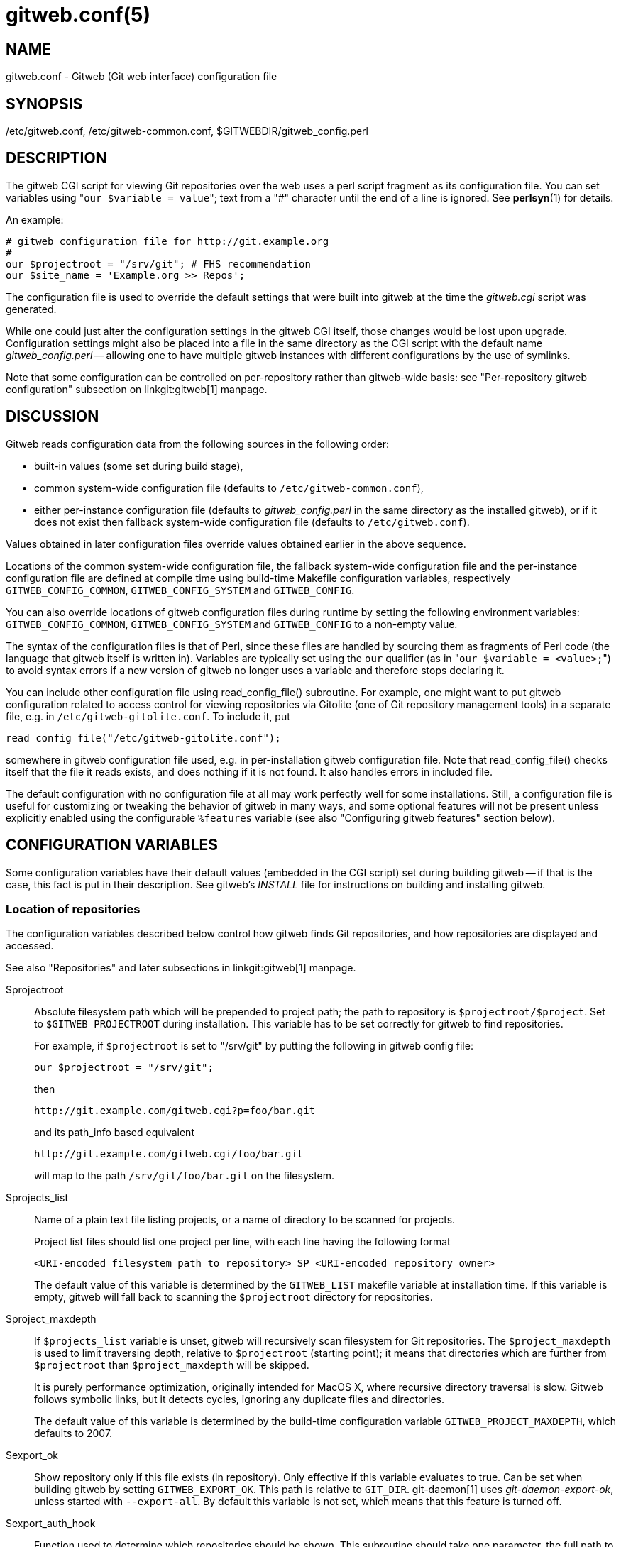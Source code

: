gitweb.conf(5)
==============

NAME
----
gitweb.conf - Gitweb (Git web interface) configuration file

SYNOPSIS
--------
/etc/gitweb.conf, /etc/gitweb-common.conf, $GITWEBDIR/gitweb_config.perl

DESCRIPTION
-----------

The gitweb CGI script for viewing Git repositories over the web uses a
perl script fragment as its configuration file.  You can set variables
using "`our $variable = value`"; text from a "#" character until the
end of a line is ignored.  See *perlsyn*(1) for details.

An example:

------------------------------------------------
# gitweb configuration file for http://git.example.org
#
our $projectroot = "/srv/git"; # FHS recommendation
our $site_name = 'Example.org >> Repos';
------------------------------------------------


The configuration file is used to override the default settings that
were built into gitweb at the time the 'gitweb.cgi' script was generated.

While one could just alter the configuration settings in the gitweb
CGI itself, those changes would be lost upon upgrade.  Configuration
settings might also be placed into a file in the same directory as the
CGI script with the default name 'gitweb_config.perl' -- allowing
one to have multiple gitweb instances with different configurations by
the use of symlinks.

Note that some configuration can be controlled on per-repository rather than
gitweb-wide basis: see "Per-repository gitweb configuration" subsection on
linkgit:gitweb[1] manpage.


DISCUSSION
----------
Gitweb reads configuration data from the following sources in the
following order:

 * built-in values (some set during build stage),

 * common system-wide configuration file (defaults to
   `/etc/gitweb-common.conf`),

 * either per-instance configuration file (defaults to 'gitweb_config.perl'
   in the same directory as the installed gitweb), or if it does not exist
   then fallback system-wide configuration file (defaults to `/etc/gitweb.conf`).

Values obtained in later configuration files override values obtained earlier
in the above sequence.

Locations of the common system-wide configuration file, the fallback
system-wide configuration file and the per-instance configuration file
are defined at compile time using build-time Makefile configuration
variables, respectively `GITWEB_CONFIG_COMMON`, `GITWEB_CONFIG_SYSTEM`
and `GITWEB_CONFIG`.

You can also override locations of gitweb configuration files during
runtime by setting the following environment variables:
`GITWEB_CONFIG_COMMON`, `GITWEB_CONFIG_SYSTEM` and `GITWEB_CONFIG`
to a non-empty value.


The syntax of the configuration files is that of Perl, since these files are
handled by sourcing them as fragments of Perl code (the language that
gitweb itself is written in). Variables are typically set using the
`our` qualifier (as in "`our $variable = <value>;`") to avoid syntax
errors if a new version of gitweb no longer uses a variable and therefore
stops declaring it.

You can include other configuration file using read_config_file()
subroutine.  For example, one might want to put gitweb configuration
related to access control for viewing repositories via Gitolite (one
of Git repository management tools) in a separate file, e.g. in
`/etc/gitweb-gitolite.conf`.  To include it, put

--------------------------------------------------
read_config_file("/etc/gitweb-gitolite.conf");
--------------------------------------------------

somewhere in gitweb configuration file used, e.g. in per-installation
gitweb configuration file.  Note that read_config_file() checks itself
that the file it reads exists, and does nothing if it is not found.
It also handles errors in included file.


The default configuration with no configuration file at all may work
perfectly well for some installations.  Still, a configuration file is
useful for customizing or tweaking the behavior of gitweb in many ways, and
some optional features will not be present unless explicitly enabled using
the configurable `%features` variable (see also "Configuring gitweb
features" section below).


CONFIGURATION VARIABLES
-----------------------
Some configuration variables have their default values (embedded in the CGI
script) set during building gitweb -- if that is the case, this fact is put
in their description.  See gitweb's 'INSTALL' file for instructions on building
and installing gitweb.


Location of repositories
~~~~~~~~~~~~~~~~~~~~~~~~
The configuration variables described below control how gitweb finds
Git repositories, and how repositories are displayed and accessed.

See also "Repositories" and later subsections in linkgit:gitweb[1] manpage.

$projectroot::
	Absolute filesystem path which will be prepended to project path;
	the path to repository is `$projectroot/$project`.  Set to
	`$GITWEB_PROJECTROOT` during installation.  This variable has to be
	set correctly for gitweb to find repositories.
+
For example, if `$projectroot` is set to "/srv/git" by putting the following
in gitweb config file:
+
----------------------------------------------------------------------------
our $projectroot = "/srv/git";
----------------------------------------------------------------------------
+
then
+
------------------------------------------------
http://git.example.com/gitweb.cgi?p=foo/bar.git
------------------------------------------------
+
and its path_info based equivalent
+
------------------------------------------------
http://git.example.com/gitweb.cgi/foo/bar.git
------------------------------------------------
+
will map to the path `/srv/git/foo/bar.git` on the filesystem.

$projects_list::
	Name of a plain text file listing projects, or a name of directory
	to be scanned for projects.
+
Project list files should list one project per line, with each line
having the following format
+
-----------------------------------------------------------------------------
<URI-encoded filesystem path to repository> SP <URI-encoded repository owner>
-----------------------------------------------------------------------------
+
The default value of this variable is determined by the `GITWEB_LIST`
makefile variable at installation time.  If this variable is empty, gitweb
will fall back to scanning the `$projectroot` directory for repositories.

$project_maxdepth::
	If `$projects_list` variable is unset, gitweb will recursively
	scan filesystem for Git repositories.  The `$project_maxdepth`
	is used to limit traversing depth, relative to `$projectroot`
	(starting point); it means that directories which are further
	from `$projectroot` than `$project_maxdepth` will be skipped.
+
It is purely performance optimization, originally intended for MacOS X,
where recursive directory traversal is slow.  Gitweb follows symbolic
links, but it detects cycles, ignoring any duplicate files and directories.
+
The default value of this variable is determined by the build-time
configuration variable `GITWEB_PROJECT_MAXDEPTH`, which defaults to
2007.

$export_ok::
	Show repository only if this file exists (in repository).  Only
	effective if this variable evaluates to true.  Can be set when
	building gitweb by setting `GITWEB_EXPORT_OK`.  This path is
	relative to `GIT_DIR`.  git-daemon[1] uses 'git-daemon-export-ok',
	unless started with `--export-all`.  By default this variable is
	not set, which means that this feature is turned off.

$export_auth_hook::
	Function used to determine which repositories should be shown.
	This subroutine should take one parameter, the full path to
	a project, and if it returns true, that project will be included
	in the projects list and can be accessed through gitweb as long
	as it fulfills the other requirements described by $export_ok,
	$projects_list, and $projects_maxdepth.  Example:
+
----------------------------------------------------------------------------
our $export_auth_hook = sub { return -e "$_[0]/git-daemon-export-ok"; };
----------------------------------------------------------------------------
+
though the above might be done by using `$export_ok` instead
+
----------------------------------------------------------------------------
our $export_ok = "git-daemon-export-ok";
----------------------------------------------------------------------------
+
If not set (default), it means that this feature is disabled.
+
See also more involved example in "Controlling access to Git repositories"
subsection on linkgit:gitweb[1] manpage.

$strict_export::
	Only allow viewing of repositories also shown on the overview page.
	This for example makes `$export_ok` file decide if repository is
	available and not only if it is shown.  If `$projects_list` points to
	file with list of project, only those repositories listed would be
	available for gitweb.  Can be set during building gitweb via
	`GITWEB_STRICT_EXPORT`.  By default this variable is not set, which
	means that you can directly access those repositories that are hidden
	from projects list page (e.g. the are not listed in the $projects_list
	file).


Finding files
~~~~~~~~~~~~~
The following configuration variables tell gitweb where to find files.
The values of these variables are paths on the filesystem.

$GIT::
	Core git executable to use.  By default set to `$GIT_BINDIR/git`, which
	in turn is by default set to `$(bindir)/git`.  If you use Git installed
	from a binary package, you should usually set this to "/usr/bin/git".
	This can just be "git" if your web server has a sensible PATH; from
	security point of view it is better to use absolute path to git binary.
	If you have multiple Git versions installed it can be used to choose
	which one to use.  Must be (correctly) set for gitweb to be able to
	work.

$mimetypes_file::
	File to use for (filename extension based) guessing of MIME types before
	trying `/etc/mime.types`.  *NOTE* that this path, if relative, is taken
	as relative to the current Git repository, not to CGI script.  If unset,
	only `/etc/mime.types` is used (if present on filesystem).  If no mimetypes
	file is found, mimetype guessing based on extension of file is disabled.
	Unset by default.

$highlight_bin::
	Path to the highlight executable to use (it must be the one from
	http://andre-simon.de/zip/download.php[] due to assumptions about parameters and output).
	By default set to 'highlight'; set it to full path to highlight
	executable if it is not installed on your web server's PATH.
	Note that 'highlight' feature must be set for gitweb to actually
	use syntax highlighting.
+
*NOTE*: for a file to be highlighted, its syntax type must be detected
and that syntax must be supported by "highlight".  The default syntax
detection is minimal, and there are many supported syntax types with no
detection by default.  There are three options for adding syntax
detection.  The first and second priority are `%highlight_basename` and
`%highlight_ext`, which detect based on basename (the full filename, for
example "Makefile") and extension (for example "sh").  The keys of these
hashes are the basename and extension, respectively, and the value for a
given key is the name of the syntax to be passed via `--syntax <syntax>`
to "highlight".  The last priority is the "highlight" configuration of
`Shebang` regular expressions to detect the language based on the first
line in the file, (for example, matching the line "#!/bin/bash").  See
the highlight documentation and the default config at
/etc/highlight/filetypes.conf for more details.
+
For example if repositories you are hosting use "phtml" extension for
PHP files, and you want to have correct syntax-highlighting for those
files, you can add the following to gitweb configuration:
+
---------------------------------------------------------
our %highlight_ext;
$highlight_ext{'phtml'} = 'php';
---------------------------------------------------------


Links and their targets
~~~~~~~~~~~~~~~~~~~~~~~
The configuration variables described below configure some of gitweb links:
their target and their look (text or image), and where to find page
prerequisites (stylesheet, favicon, images, scripts).  Usually they are left
at their default values, with the possible exception of `@stylesheets`
variable.

@stylesheets::
	List of URIs of stylesheets (relative to the base URI of a page). You
	might specify more than one stylesheet, for example to use "gitweb.css"
	as base with site specific modifications in a separate stylesheet
	to make it easier to upgrade gitweb.  For example, you can add
	a `site` stylesheet by putting
+
----------------------------------------------------------------------------
push @stylesheets, "gitweb-site.css";
----------------------------------------------------------------------------
+
in the gitweb config file.  Those values that are relative paths are
relative to base URI of gitweb.
+
This list should contain the URI of gitweb's standard stylesheet.  The default
URI of gitweb stylesheet can be set at build time using the `GITWEB_CSS`
makefile variable.  Its default value is `static/gitweb.css`
(or `static/gitweb.min.css` if the `CSSMIN` variable is defined,
i.e. if CSS minifier is used during build).
+
*Note*: there is also a legacy `$stylesheet` configuration variable, which was
used by older gitweb.  If `$stylesheet` variable is defined, only CSS stylesheet
given by this variable is used by gitweb.

$logo::
	Points to the location where you put 'git-logo.png' on your web
	server, or to be more the generic URI of logo, 72x27 size).  This image
	is displayed in the top right corner of each gitweb page and used as
	a logo for the Atom feed.  Relative to the base URI of gitweb (as a path).
	Can be adjusted when building gitweb using `GITWEB_LOGO` variable
	By default set to `static/git-logo.png`.

$favicon::
	Points to the location where you put 'git-favicon.png' on your web
	server, or to be more the generic URI of favicon, which will be served
	as "image/png" type.  Web browsers that support favicons (website icons)
	may display them in the browser's URL bar and next to the site name in
	bookmarks.  Relative to the base URI of gitweb.  Can be adjusted at
	build time using `GITWEB_FAVICON` variable.
	By default set to `static/git-favicon.png`.

$javascript::
	Points to the location where you put 'gitweb.js' on your web server,
	or to be more generic the URI of JavaScript code used by gitweb.
	Relative to the base URI of gitweb.  Can be set at build time using
	the `GITWEB_JS` build-time configuration variable.
+
The default value is either `static/gitweb.js`, or `static/gitweb.min.js` if
the `JSMIN` build variable was defined, i.e. if JavaScript minifier was used
at build time.  *Note* that this single file is generated from multiple
individual JavaScript "modules".

$home_link::
	Target of the home link on the top of all pages (the first part of view
	"breadcrumbs").  By default it is set to the absolute URI of a current page
	(to the value of `$my_uri` variable, or to "/" if `$my_uri` is undefined
	or is an empty string).

$home_link_str::
	Label for the "home link" at the top of all pages, leading to `$home_link`
	(usually the main gitweb page, which contains the projects list).  It is
	used as the first component of gitweb's "breadcrumb trail":
	`<home-link> / <project> / <action>`.  Can be set at build time using
	the `GITWEB_HOME_LINK_STR` variable.  By default it is set to "projects",
	as this link leads to the list of projects.  Another popular choice is to
	set it to the name of site.  Note that it is treated as raw HTML so it
	should not be set from untrusted sources.

@extra_breadcrumbs::
	Additional links to be added to the start of the breadcrumb trail before
	the home link, to pages that are logically "above" the gitweb projects
	list, such as the organization and department which host the gitweb
	server. Each element of the list is a reference to an array, in which
	element 0 is the link text (equivalent to `$home_link_str`) and element
	1 is the target URL (equivalent to `$home_link`).
+
For example, the following setting produces a breadcrumb trail like
"home / dev / projects / ..." where "projects" is the home link.
+
----------------------------------------------------------------------------
    our @extra_breadcrumbs = (
      [ 'home' => 'https://www.example.org/' ],
      [ 'dev'  => 'https://dev.example.org/' ],
    );
----------------------------------------------------------------------------

$logo_url::
$logo_label::
	URI and label (title) for the Git logo link (or your site logo,
	if you chose to use different logo image). By default, these both
	refer to Git homepage, https://git-scm.com[]; in the past, they pointed
	to Git documentation at https://www.kernel.org[].


Changing gitweb's look
~~~~~~~~~~~~~~~~~~~~~~
You can adjust how pages generated by gitweb look using the variables described
below.  You can change the site name, add common headers and footers for all
pages, and add a description of this gitweb installation on its main page
(which is the projects list page), etc.

$site_name::
	Name of your site or organization, to appear in page titles.  Set it
	to something descriptive for clearer bookmarks etc.  If this variable
	is not set or is, then gitweb uses the value of the `SERVER_NAME`
	`CGI` environment variable, setting site name to "$SERVER_NAME Git",
	or "Untitled Git" if this variable is not set (e.g. if running gitweb
	as standalone script).
+
Can be set using the `GITWEB_SITENAME` at build time.  Unset by default.

$site_html_head_string::
	HTML snippet to be included in the <head> section of each page.
	Can be set using `GITWEB_SITE_HTML_HEAD_STRING` at build time.
	No default value.

$site_header::
	Name of a file with HTML to be included at the top of each page.
	Relative to the directory containing the 'gitweb.cgi' script.
	Can be set using `GITWEB_SITE_HEADER` at build time.  No default
	value.

$site_footer::
	Name of a file with HTML to be included at the bottom of each page.
	Relative to the directory containing the 'gitweb.cgi' script.
	Can be set using `GITWEB_SITE_FOOTER` at build time.  No default
	value.

$home_text::
	Name of a HTML file which, if it exists, is included on the
	gitweb projects overview page ("projects_list" view).  Relative to
	the directory containing the gitweb.cgi script.  Default value
	can be adjusted during build time using `GITWEB_HOMETEXT` variable.
	By default set to 'indextext.html'.

$projects_list_description_width::
	The width (in characters) of the "Description" column of the projects list.
	Longer descriptions will be truncated (trying to cut at word boundary);
	the full description is available in the 'title' attribute (usually shown on
	mouseover).  The default is 25, which might be too small if you
	use long project descriptions.

$default_projects_order::
	Default value of ordering of projects on projects list page, which
	means the ordering used if you don't explicitly sort projects list
	(if there is no "o" CGI query parameter in the URL).  Valid values
	are "none" (unsorted), "project" (projects are by project name,
	i.e. path to repository relative to `$projectroot`), "descr"
	(project description), "owner", and "age" (by date of most current
	commit).
+
Default value is "project".  Unknown value means unsorted.


Changing gitweb's behavior
~~~~~~~~~~~~~~~~~~~~~~~~~~
These configuration variables control _internal_ gitweb behavior.

$default_blob_plain_mimetype::
	Default mimetype for the blob_plain (raw) view, if mimetype checking
	doesn't result in some other type; by default "text/plain".
	Gitweb guesses mimetype of a file to display based on extension
	of its filename, using `$mimetypes_file` (if set and file exists)
	and `/etc/mime.types` files (see *mime.types*(5) manpage; only
	filename extension rules are supported by gitweb).

$default_text_plain_charset::
	Default charset for text files. If this is not set, the web server
	configuration will be used.  Unset by default.

$fallback_encoding::
	Gitweb assumes this charset when a line contains non-UTF-8 characters.
	The fallback decoding is used without error checking, so it can be even
	"utf-8". The value must be a valid encoding; see the *Encoding::Supported*(3pm)
	man page for a list. The default is "latin1", aka. "iso-8859-1".

@diff_opts::
	Rename detection options for git-diff and git-diff-tree. The default is
	(\'-M'); set it to (\'-C') or (\'-C', \'-C') to also detect copies,
	or set it to () i.e. empty list if you don't want to have renames
	detection.
+
*Note* that rename and especially copy detection can be quite
CPU-intensive.  Note also that non Git tools can have problems with
patches generated with options mentioned above, especially when they
involve file copies (\'-C') or criss-cross renames (\'-B').


Some optional features and policies
~~~~~~~~~~~~~~~~~~~~~~~~~~~~~~~~~~~
Most of features are configured via `%feature` hash; however some of extra
gitweb features can be turned on and configured using variables described
below.  This list beside configuration variables that control how gitweb
looks does contain variables configuring administrative side of gitweb
(e.g. cross-site scripting prevention; admittedly this as side effect
affects how "summary" pages look like, or load limiting).

@git_base_url_list::
	List of Git base URLs.  These URLs are used to generate URLs
	describing from where to fetch a project, which are shown on
	project summary page.  The full fetch URL is "`$git_base_url/$project`",
	for each element of this list. You can set up multiple base URLs
	(for example one for `git://` protocol, and one for `http://`
	protocol).
+
Note that per repository configuration can be set in `$GIT_DIR/cloneurl`
file, or as values of multi-value `gitweb.url` configuration variable in
project config.  Per-repository configuration takes precedence over value
composed from `@git_base_url_list` elements and project name.
+
You can setup one single value (single entry/item in this list) at build
time by setting the `GITWEB_BASE_URL` build-time configuration variable.
By default it is set to (), i.e. an empty list.  This means that gitweb
would not try to create project URL (to fetch) from project name.

$projects_list_group_categories::
	Whether to enable the grouping of projects by category on the project
	list page. The category of a project is determined by the
	`$GIT_DIR/category` file or the `gitweb.category` variable in each
	repository's configuration.  Disabled by default (set to 0).

$project_list_default_category::
	Default category for projects for which none is specified.  If this is
	set to the empty string, such projects will remain uncategorized and
	listed at the top, above categorized projects.  Used only if project
	categories are enabled, which means if `$projects_list_group_categories`
	is true.  By default set to "" (empty string).

$prevent_xss::
	If true, some gitweb features are disabled to prevent content in
	repositories from launching cross-site scripting (XSS) attacks.  Set this
	to true if you don't trust the content of your repositories.
	False by default (set to 0).

$maxload::
	Used to set the maximum load that we will still respond to gitweb queries.
	If the server load exceeds this value then gitweb will return
	"503 Service Unavailable" error.  The server load is taken to be 0
	if gitweb cannot determine its value.  Currently it works only on Linux,
	where it uses `/proc/loadavg`; the load there is the number of active
	tasks on the system -- processes that are actually running -- averaged
	over the last minute.
+
Set `$maxload` to undefined value (`undef`) to turn this feature off.
The default value is 300.

$omit_age_column::
	If true, omit the column with date of the most current commit on the
	projects list page. It can save a bit of I/O and a fork per repository.

$omit_owner::
	If true prevents displaying information about repository owner.

$per_request_config::
	If this is set to code reference, it will be run once for each request.
	You can set parts of configuration that change per session this way.
	For example, one might use the following code in a gitweb configuration
	file
+
--------------------------------------------------------------------------------
our $per_request_config = sub {
	$ENV{GL_USER} = $cgi->remote_user || "gitweb";
};
--------------------------------------------------------------------------------
+
If `$per_request_config` is not a code reference, it is interpreted as boolean
value.  If it is true gitweb will process config files once per request,
and if it is false gitweb will process config files only once, each time it
is executed.  True by default (set to 1).
+
*NOTE*: `$my_url`, `$my_uri`, and `$base_url` are overwritten with their default
values before every request, so if you want to change them, be sure to set
this variable to true or a code reference effecting the desired changes.
+
This variable matters only when using persistent web environments that
serve multiple requests using single gitweb instance, like mod_perl,
FastCGI or Plackup.


Other variables
~~~~~~~~~~~~~~~
Usually you should not need to change (adjust) any of configuration
variables described below; they should be automatically set by gitweb to
correct value.


$version::
	Gitweb version, set automatically when creating gitweb.cgi from
	gitweb.perl. You might want to modify it if you are running modified
	gitweb, for example
+
---------------------------------------------------
our $version .= " with caching";
---------------------------------------------------
+
if you run modified version of gitweb with caching support.  This variable
is purely informational, used e.g. in the "generator" meta header in HTML
header.

$my_url::
$my_uri::
	Full URL and absolute URL of the gitweb script;
	in earlier versions of gitweb you might have need to set those
	variables, but now there should be no need to do it.  See
	`$per_request_config` if you need to set them still.

$base_url::
	Base URL for relative URLs in pages generated by gitweb,
	(e.g. `$logo`, `$favicon`, `@stylesheets` if they are relative URLs),
	needed and used '<base href="$base_url">' only for URLs with nonempty
	PATH_INFO.  Usually gitweb sets its value correctly,
	and there is no need to set this variable, e.g. to $my_uri or "/".
	See `$per_request_config` if you need to override it anyway.


CONFIGURING GITWEB FEATURES
---------------------------
Many gitweb features can be enabled (or disabled) and configured using the
`%feature` hash.  Names of gitweb features are keys of this hash.

Each `%feature` hash element is a hash reference and has the following
structure:
----------------------------------------------------------------------
"<feature-name>" => {
	"sub" => <feature-sub-(subroutine)>,
	"override" => <allow-override-(boolean)>,
	"default" => [ <options>... ]
},
----------------------------------------------------------------------
Some features cannot be overridden per project.  For those
features the structure of appropriate `%feature` hash element has a simpler
form:
----------------------------------------------------------------------
"<feature-name>" => {
	"override" => 0,
	"default" => [ <options>... ]
},
----------------------------------------------------------------------
As one can see it lacks the \'sub' element.

The meaning of each part of feature configuration is described
below:

default::
	List (array reference) of feature parameters (if there are any),
	used also to toggle (enable or disable) given feature.
+
Note that it is currently *always* an array reference, even if
feature doesn't accept any configuration parameters, and \'default'
is used only to turn it on or off.  In such case you turn feature on
by setting this element to `[1]`, and torn it off by setting it to
`[0]`.  See also the passage about the "blame" feature in the "Examples"
section.
+
To disable features that accept parameters (are configurable), you
need to set this element to empty list i.e. `[]`.

override::
	If this field has a true value then the given feature is
	overridable, which means that it can be configured
	(or enabled/disabled) on a per-repository basis.
+
Usually given "<feature>" is configurable via the `gitweb.<feature>`
config variable in the per-repository Git configuration file.
+
*Note* that no feature is overridable by default.

sub::
	Internal detail of implementation.  What is important is that
	if this field is not present then per-repository override for
	given feature is not supported.
+
You wouldn't need to ever change it in gitweb config file.


Features in `%feature`
~~~~~~~~~~~~~~~~~~~~~~
The gitweb features that are configurable via `%feature` hash are listed
below.  This should be a complete list, but ultimately the authoritative
and complete list is in gitweb.cgi source code, with features described
in the comments.

blame::
	Enable the "blame" and "blame_incremental" blob views, showing for
	each line the last commit that modified it; see linkgit:git-blame[1].
	This can be very CPU-intensive and is therefore disabled by default.
+
This feature can be configured on a per-repository basis via
repository's `gitweb.blame` configuration variable (boolean).

snapshot::
	Enable and configure the "snapshot" action, which allows user to
	download a compressed archive of any tree or commit, as produced
	by linkgit:git-archive[1] and possibly additionally compressed.
	This can potentially generate high traffic if you have large project.
+
The value of \'default' is a list of names of snapshot formats,
defined in `%known_snapshot_formats` hash, that you wish to offer.
Supported formats include "tgz", "tbz2", "txz" (gzip/bzip2/xz
compressed tar archive) and "zip"; please consult gitweb sources for
a definitive list.  By default only "tgz" is offered.
+
This feature can be configured on a per-repository basis via
repository's `gitweb.snapshot` configuration variable, which contains
a comma separated list of formats or "none" to disable snapshots.
Unknown values are ignored.

grep::
	Enable grep search, which lists the files in currently selected
	tree (directory) containing the given string; see linkgit:git-grep[1].
	This can be potentially CPU-intensive, of course.  Enabled by default.
+
This feature can be configured on a per-repository basis via
repository's `gitweb.grep` configuration variable (boolean).

pickaxe::
	Enable the so called pickaxe search, which will list the commits
	that introduced or removed a given string in a file.  This can be
	practical and quite faster alternative to "blame" action, but it is
	still potentially CPU-intensive.  Enabled by default.
+
The pickaxe search is described in linkgit:git-log[1] (the
description of `-S<string>` option, which refers to pickaxe entry in
linkgit:gitdiffcore[7] for more details).
+
This feature can be configured on a per-repository basis by setting
repository's `gitweb.pickaxe` configuration variable (boolean).

show-sizes::
	Enable showing size of blobs (ordinary files) in a "tree" view, in a
	separate column, similar to what `ls -l` does; see description of
	`-l` option in linkgit:git-ls-tree[1] manpage.  This costs a bit of
	I/O.  Enabled by default.
+
This feature can be configured on a per-repository basis via
repository's `gitweb.showSizes` configuration variable (boolean).

patches::
	Enable and configure "patches" view, which displays list of commits in email
	(plain text) output format; see also linkgit:git-format-patch[1].
	The value is the maximum number of patches in a patchset generated
	in "patches" view.  Set the 'default' field to a list containing single
	item of or to an empty list to disable patch view, or to a list
	containing a single negative number to remove any limit.
	Default value is 16.
+
This feature can be configured on a per-repository basis via
repository's `gitweb.patches` configuration variable (integer).

avatar::
	Avatar support.  When this feature is enabled, views such as
	"shortlog" or "commit" will display an avatar associated with
	the email of each committer and author.
+
Currently available providers are *"gravatar"* and *"picon"*.
Only one provider at a time can be selected ('default' is one element list).
If an unknown provider is specified, the feature is disabled.
*Note* that some providers might require extra Perl packages to be
installed; see `gitweb/INSTALL` for more details.
+
This feature can be configured on a per-repository basis via
repository's `gitweb.avatar` configuration variable.
+
See also `%avatar_size` with pixel sizes for icons and avatars
("default" is used for one-line like "log" and "shortlog", "double"
is used for two-line like "commit", "commitdiff" or "tag").  If the
default font sizes or lineheights are changed (e.g. via adding extra
CSS stylesheet in `@stylesheets`), it may be appropriate to change
these values.

email-privacy::
	Redact e-mail addresses from the generated HTML, etc. content.
	This obscures e-mail addresses retrieved from the author/committer
	and comment sections of the Git log.
	It is meant to hinder web crawlers that harvest and abuse addresses.
	Such crawlers may not respect robots.txt.
	Note that users and user tools also see the addresses as redacted.
	If Gitweb is not the final step in a workflow then subsequent steps
	may misbehave because of the redacted information they receive.
	Disabled by default.

highlight::
	Server-side syntax highlight support in "blob" view.  It requires
	`$highlight_bin` program to be available (see the description of
	this variable in the "Configuration variables" section above),
	and therefore is disabled by default.
+
This feature can be configured on a per-repository basis via
repository's `gitweb.highlight` configuration variable (boolean).

remote_heads::
	Enable displaying remote heads (remote-tracking branches) in the "heads"
	list.  In most cases the list of remote-tracking branches is an
	unnecessary internal private detail, and this feature is therefore
	disabled by default.  linkgit:git-instaweb[1], which is usually used
	to browse local repositories, enables and uses this feature.
+
This feature can be configured on a per-repository basis via
repository's `gitweb.remote_heads` configuration variable (boolean).


The remaining features cannot be overridden on a per project basis.

search::
	Enable text search, which will list the commits which match author,
	committer or commit text to a given string; see the description of
	`--author`, `--committer` and `--grep` options in linkgit:git-log[1]
	manpage.  Enabled by default.
+
Project specific override is not supported.

forks::
	If this feature is enabled, gitweb considers projects in
	subdirectories of project root (basename) to be forks of existing
	projects.  For each project +$projname.git+, projects in the
	+$projname/+ directory and its subdirectories will not be
	shown in the main projects list.  Instead, a \'+' mark is shown
	next to `$projname`, which links to a "forks" view that lists all
	the forks (all projects in `$projname/` subdirectory).  Additionally
	a "forks" view for a project is linked from project summary page.
+
If the project list is taken from a file (+$projects_list+ points to a
file), forks are only recognized if they are listed after the main project
in that file.
+
Project specific override is not supported.

actions::
	Insert custom links to the action bar of all project pages.  This
	allows you to link to third-party scripts integrating into gitweb.
+
The "default" value consists of a list of triplets in the form
`("<label>", "<link>", "<position>")` where "position" is the label
after which to insert the link, "link" is a format string where `%n`
expands to the project name, `%f` to the project path within the
filesystem (i.e. "$projectroot/$project"), `%h` to the current hash
(\'h' gitweb parameter) and `%b` to the current hash base
(\'hb' gitweb parameter); `%%` expands to \'%'.
+
For example, at the time this page was written, the https://repo.or.cz[]
Git hosting site set it to the following to enable graphical log
(using the third party tool *git-browser*):
+
----------------------------------------------------------------------
$feature{'actions'}{'default'} =
	[ ('graphiclog', '/git-browser/by-commit.html?r=%n', 'summary')];
----------------------------------------------------------------------
+
This adds a link titled "graphiclog" after the "summary" link, leading to
`git-browser` script, passing `r=<project>` as a query parameter.
+
Project specific override is not supported.

timed::
	Enable displaying how much time and how many Git commands it took to
	generate and display each page in the page footer (at the bottom of
	page).  For example the footer might contain: "This page took 6.53325
	seconds and 13 Git commands to generate."  Disabled by default.
+
Project specific override is not supported.

javascript-timezone::
	Enable and configure the ability to change a common time zone for dates
	in gitweb output via JavaScript.  Dates in gitweb output include
	authordate and committerdate in "commit", "commitdiff" and "log"
	views, and taggerdate in "tag" view.  Enabled by default.
+
The value is a list of three values: a default time zone (for if the client
hasn't selected some other time zone and saved it in a cookie), a name of cookie
where to store selected time zone, and a CSS class used to mark up
dates for manipulation.  If you want to turn this feature off, set "default"
to empty list: `[]`.
+
Typical gitweb config files will only change starting (default) time zone,
and leave other elements at their default values:
+
---------------------------------------------------------------------------
$feature{'javascript-timezone'}{'default'}[0] = "utc";
---------------------------------------------------------------------------
+
The example configuration presented here is guaranteed to be backwards
and forward compatible.
+
Time zone values can be "local" (for local time zone that browser uses), "utc"
(what gitweb uses when JavaScript or this feature is disabled), or numerical
time zones in the form of "+/-HHMM", such as "+0200".
+
Project specific override is not supported.

extra-branch-refs::
	List of additional directories under "refs" which are going to
	be used as branch refs. For example if you have a gerrit setup
	where all branches under refs/heads/ are official,
	push-after-review ones and branches under refs/sandbox/,
	refs/wip and refs/other are user ones where permissions are
	much wider, then you might want to set this variable as
	follows:
+
--------------------------------------------------------------------------------
$feature{'extra-branch-refs'}{'default'} =
	['sandbox', 'wip', 'other'];
--------------------------------------------------------------------------------
+
This feature can be configured on per-repository basis after setting
$feature{'extra-branch-refs'}{'override'} to true, via repository's
`gitweb.extraBranchRefs` configuration variable, which contains a
space separated list of refs. An example:
+
--------------------------------------------------------------------------------
[gitweb]
	extraBranchRefs = sandbox wip other
--------------------------------------------------------------------------------
+
The gitweb.extraBranchRefs is actually a multi-valued configuration
variable, so following example is also correct and the result is the
same as of the snippet above:
+
--------------------------------------------------------------------------------
[gitweb]
	extraBranchRefs = sandbox
	extraBranchRefs = wip other
--------------------------------------------------------------------------------
+
It is an error to specify a ref that does not pass "git check-ref-format"
scrutiny. Duplicated values are filtered.


EXAMPLES
--------

To enable blame, pickaxe search, and snapshot support (allowing "tar.gz" and
"zip" snapshots), while allowing individual projects to turn them off, put
the following in your GITWEB_CONFIG file:

--------------------------------------------------------------------------------
$feature{'blame'}{'default'} = [1];
$feature{'blame'}{'override'} = 1;

$feature{'pickaxe'}{'default'} = [1];
$feature{'pickaxe'}{'override'} = 1;

$feature{'snapshot'}{'default'} = ['zip', 'tgz'];
$feature{'snapshot'}{'override'} = 1;
--------------------------------------------------------------------------------

If you allow overriding for the snapshot feature, you can specify which
snapshot formats are globally disabled. You can also add any command-line
options you want (such as setting the compression level). For instance, you
can disable Zip compressed snapshots and set *gzip*(1) to run at level 6 by
adding the following lines to your gitweb configuration file:

	$known_snapshot_formats{'zip'}{'disabled'} = 1;
	$known_snapshot_formats{'tgz'}{'compressor'} = ['gzip','-6'];

BUGS
----
Debugging would be easier if the fallback configuration file
(`/etc/gitweb.conf`) and environment variable to override its location
('GITWEB_CONFIG_SYSTEM') had names reflecting their "fallback" role.
The current names are kept to avoid breaking working setups.

ENVIRONMENT
-----------
The location of per-instance and system-wide configuration files can be
overridden using the following environment variables:

GITWEB_CONFIG::
	Sets location of per-instance configuration file.
GITWEB_CONFIG_SYSTEM::
	Sets location of fallback system-wide configuration file.
	This file is read only if per-instance one does not exist.
GITWEB_CONFIG_COMMON::
	Sets location of common system-wide configuration file.


FILES
-----
gitweb_config.perl::
	This is default name of per-instance configuration file.  The
	format of this file is described above.
/etc/gitweb.conf::
	This is default name of fallback system-wide configuration
	file.  This file is used only if per-instance configuration
	variable is not found.
/etc/gitweb-common.conf::
	This is default name of common system-wide configuration
	file.


SEE ALSO
--------
linkgit:gitweb[1], linkgit:git-instaweb[1]

'gitweb/README', 'gitweb/INSTALL'

GIT
---
Part of the linkgit:git[1] suite
